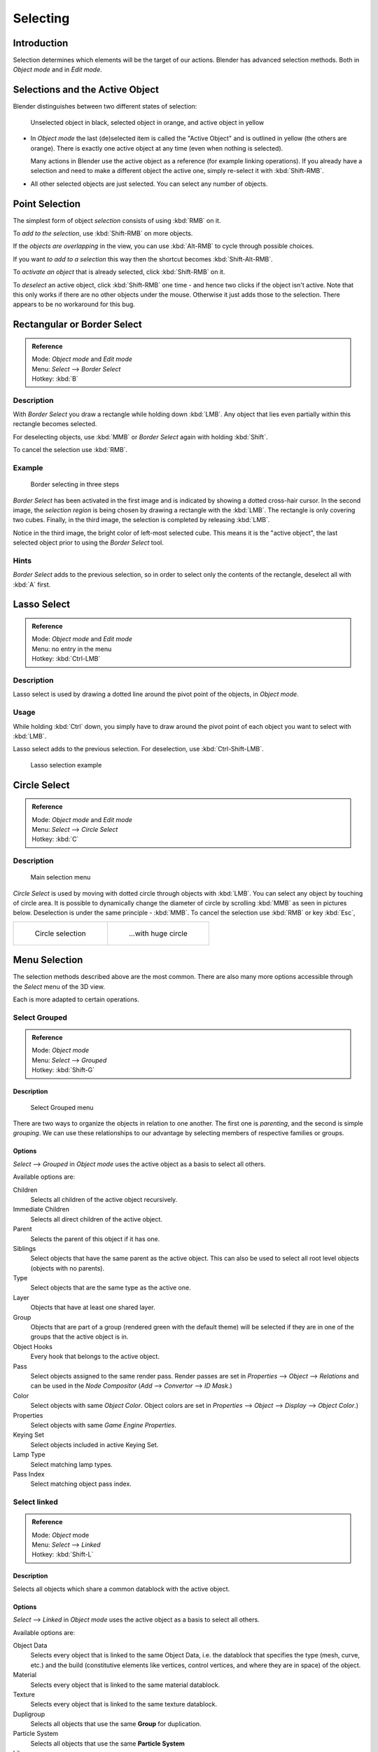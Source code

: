 
..    TODO/Review: {{review|partial=X|text=Missing Keying set. }} .

*********
Selecting
*********

Introduction
************

Selection determines which elements will be the target of our actions.
Blender has advanced selection methods.
Both in *Object mode* and in *Edit mode*.


Selections and the Active Object
********************************

Blender distinguishes between two different states of selection:


.. figure:: /images/Object-Selection-001.jpg

   Unselected object in black, selected object in orange, and active object in yellow


- In *Object mode* the last (de)selected item is called the "Active Object"
  and is outlined in yellow (the others are orange).
  There is exactly one active object at any time (even when nothing is selected).

  Many actions in Blender use the active object as a reference (for example linking operations).
  If you already have a selection and need to make a different object the active one,
  simply re-select it with :kbd:`Shift-RMB`.

- All other selected objects are just selected. You can select any number of objects.


Point Selection
***************

The simplest form of object *selection* consists of using :kbd:`RMB` on it.

To *add to the selection*, use :kbd:`Shift-RMB` on more objects.

If the *objects are overlapping* in the view,
you can use :kbd:`Alt-RMB` to cycle through possible choices.

If you want *to add to a selection* this way then the shortcut becomes
:kbd:`Shift-Alt-RMB`.

To *activate an object* that is already selected, click :kbd:`Shift-RMB` on it.

To *deselect* an active object,
click :kbd:`Shift-RMB` one time - and hence two clicks if the object isn't active.
Note that this only works if there are no other objects under the mouse.
Otherwise it just adds those to the selection. There appears to be no workaround for this bug.


Rectangular or Border Select
****************************

.. admonition:: Reference
   :class: refbox

   | Mode:     *Object mode* and *Edit mode*
   | Menu:     *Select* --> *Border Select*
   | Hotkey:   :kbd:`B`


Description
===========

With *Border Select* you draw a rectangle while holding down :kbd:`LMB`.
Any object that lies even partially within this rectangle becomes selected.

For deselecting objects,
use :kbd:`MMB` or *Border Select* again with holding :kbd:`Shift`.

To cancel the selection use :kbd:`RMB`.


Example
=======

.. figure:: /images/Object-Selection-Border.jpg
   :width: 610px

   Border selecting in three steps


*Border Select* has been activated in the first image and is indicated by showing a dotted cross-hair cursor.
In the second image, the *selection region* is being chosen by drawing a rectangle with the :kbd:`LMB`.
The rectangle is only covering two cubes.
Finally, in the third image, the selection is completed by releasing :kbd:`LMB`.

Notice in the third image, the bright color of left-most selected cube.
This means it is the "active object",
the last selected object prior to using the *Border Select* tool.


Hints
=====

*Border Select* adds to the previous selection, so in order to select only the contents of the rectangle,
deselect all with :kbd:`A` first.


Lasso Select
************

.. admonition:: Reference
   :class: refbox

   | Mode:     *Object mode* and *Edit mode*
   | Menu:     no entry in the menu
   | Hotkey:   :kbd:`Ctrl-LMB`


Description
===========

Lasso select is used by drawing a dotted line around the pivot point of the objects,
in *Object mode*.


Usage
=====

While holding :kbd:`Ctrl` down, you simply have to draw around the pivot point of each
object you want to select with :kbd:`LMB`.

Lasso select adds to the previous selection. For deselection, use :kbd:`Ctrl-Shift-LMB`.


.. figure:: /images/Object-Selection-Lasso.jpg
   :width: 610px

   Lasso selection example


Circle Select
*************

.. admonition:: Reference
   :class: refbox

   | Mode:     *Object mode* and *Edit mode*
   | Menu:     *Select* --> *Circle Select*
   | Hotkey:   :kbd:`C`


Description
===========

.. figure:: /images/Object-Selection-Circle0.jpg
   :width: 100px

   Main selection menu


*Circle Select* is used by moving with dotted circle through objects with :kbd:`LMB`.
You can select any object by touching of circle area.
It is possible to dynamically change the diameter of circle by scrolling :kbd:`MMB` as
seen in pictures below. Deselection is under the same principle - :kbd:`MMB`.
To cancel the selection use :kbd:`RMB` or key :kbd:`Esc`,

.. list-table::

   * - .. figure:: /images/Object-Selection-Circle1.jpg
          :width: 300px

          Circle selection

     - .. figure:: /images/Object-Selection-Circle2.jpg
          :width: 320px

          ...with huge circle


Menu Selection
**************

The selection methods described above are the most common.
There are also many more options accessible through the *Select* menu of the 3D view.

Each is more adapted to certain operations.


Select Grouped
==============

.. admonition:: Reference
   :class: refbox

   | Mode:     *Object mode*
   | Menu:     *Select* --> *Grouped*
   | Hotkey:   :kbd:`Shift-G`


Description
-----------

.. figure:: /images/Object-Selection-Grouped.jpg

   Select Grouped menu


There are two ways to organize the objects in relation to one another.
The first one is *parenting*, and the second is simple *grouping*.
We can use these relationships to our advantage by selecting members of respective families or
groups.


Options
-------

*Select* --> *Grouped* in *Object mode* uses the active object as a basis to select all others.

Available options are:

Children
   Selects all children of the active object recursively.
Immediate Children
   Selects all direct children of the active object.
Parent
   Selects the parent of this object if it has one.
Siblings
   Select objects that have the same parent as the active object.
   This can also be used to select all root level objects (objects with no parents).
Type
   Select objects that are the same type as the active one.
Layer
   Objects that have at least one shared layer.
Group
   Objects that are part of a group (rendered green with the default theme)
   will be selected if they are in one of the groups that the active object is in.
Object Hooks
   Every hook that belongs to the active object.
Pass
   Select objects assigned to the same render pass.
   Render passes are set in *Properties* --> *Object* --> *Relations* and can be used in the *Node Compositor*
   (*Add* --> *Convertor* --> *ID Mask*.)
Color
   Select objects with same *Object Color*.
   Object colors are set in *Properties* --> *Object* --> *Display* --> *Object Color*.)
Properties
   Select objects with same *Game Engine* *Properties*.
Keying Set
   Select objects included in active Keying Set.
Lamp Type
   Select matching lamp types.
Pass Index
   Select matching object pass index.


Select linked
=============

.. admonition:: Reference
   :class: refbox

   | Mode:     *Object* mode
   | Menu:     *Select* --> *Linked*
   | Hotkey:   :kbd:`Shift-L`


Description
-----------

Selects all objects which share a common datablock with the active object.


Options
-------

*Select* --> *Linked* in *Object mode* uses the active object as a basis to select all others.

Available options are:

Object Data
   Selects every object that is linked to the same Object Data, i.e.
   the datablock that specifies the type (mesh, curve, etc.) and the build
   (constitutive elements like vertices, control vertices, and where they are in space) of the object.
Material
   Selects every object that is linked to the same material datablock.
Texture
   Selects every object that is linked to the same texture datablock.
Dupligroup
   Selects all objects that use the same **Group** for duplication.
Particle System
   Selects all objects that use the same **Particle System**
Library
   Selects all objects that are in the same
   `Library <http://wiki.blender.org/index.php/Dev:2.5/Source/Data_system/LibraryBrowser>`__
   `Library (Object Data)`


Select All by Type
==================

.. admonition:: Reference
   :class: refbox

   | Mode:     *Object* mode
   | Menu:     *Select* --> *Select All by Type*
   | Hotkey:   None


Description
-----------

The types are *Mesh*, *Curve*, *Surface*, *Meta*,
*Font*, *Armature*, *Lattice*, *Empty*,
*Camera*, *Lamp*, *Speaker*.

With this tool it becomes possible to select every **visible** object of a certain type in
one go.


Options
-------

*Select All by Type* in *Object* mode offers an option for every type
of object that can be described by the *ObData* datablock.

Just take your pick.


Select All by Layer
===================

.. admonition:: Reference
   :class: refbox

   | Mode:     *Object* mode
   | Menu:     *Select* --> *Select All by Layer*
   | Hotkey:   None


Description
-----------

.. figure:: /images/Object-Selection-AllByLayer.jpg

   All by Layer selection menu


Layers are another means to regroup your objects to suit your purpose.

This option allows the selection of every single object that belongs to a given layer,
visible or not, in one single command.

.. Comment: <!--Not implemented yet?:
   This selection is added to anything that was already selected at that moment. --> .


Options
-------

In the *Tool Shelf* --> *Select by Layer* the following options are available:

Match
   The match type for selection.
Extend
   Enable to add objects to current selection rather than replacing the current selection.
Layer
   The layer on which the objects are.


.. tip:: Selection of Objects

   Rather than using the *Select All by Layer* option,
   it might be more efficient to make the needed layers visible and use :kbd:`A` on them.
   This method also allows objects to be deselected.


Other Menu Options
==================

Available options on the first level of the menu are:

Select Pattern...
   Selects all objects whose name matches a given pattern.
   Supported wildcards: * matches everything, ? matches any single character,
   [abc] matches characters in "abc", and [!abc] match any character not in "abc".
   The matching can be chosen to be case sensitive or not.
   As an example *house* matches any name that contains "house", while floor* matches any name starting with "floor".

Select Camera
   Select the active camera.

Mirror (:kbd:`Shift-Ctrl-M`)
   Select the Mirror objects of the selected object eg. L.sword --> R.sword.

Random
   Randomly selects unselected objects based on percentage probability on currently active layers.
   On selecting the command a numerical selection box becomes available in the *Tool Shelf*.
   It's important to note that the percentage represents the likelihood of an unselected object being
   selected and not the percentage amount of objects that will be selected.

Inverse (:kbd:`Ctrl-I`)
   Selects all objects that were not selected while deselecting all those which were.

(De)select All (:kbd:`A`)
   If anything was selected it is first deselected.
   Otherwise it toggles between selecting and deselecting every visible object.


